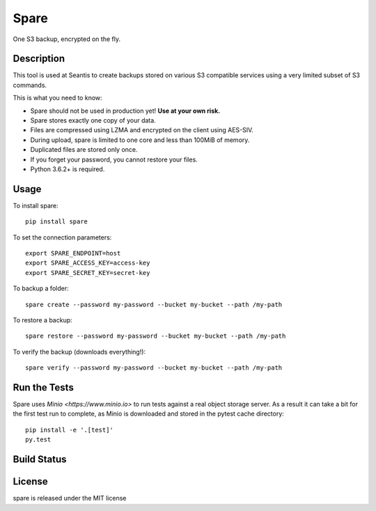 Spare
=====

One S3 backup, encrypted on the fly.

Description
-----------

This tool is used at Seantis to create backups stored on various S3 compatible
services using a very limited subset of S3 commands.

This is what you need to know:

* Spare should not be used in production yet! **Use at your own risk.**

* Spare stores exactly one copy of your data.

* Files are compressed using LZMA and encrypted on the client using AES-SIV.

* During upload, spare is limited to one core and less than 100MiB of memory.

* Duplicated files are stored only once.

* If you forget your password, you cannot restore your files.

* Python 3.6.2+ is required.

Usage
-----

To install spare::

    pip install spare

To set the connection parameters::

    export SPARE_ENDPOINT=host
    export SPARE_ACCESS_KEY=access-key
    export SPARE_SECRET_KEY=secret-key

To backup a folder::

    spare create --password my-password --bucket my-bucket --path /my-path

To restore a backup::

    spare restore --password my-password --bucket my-bucket --path /my-path

To verify the backup (downloads everything!)::

    spare verify --password my-password --bucket my-bucket --path /my-path

Run the Tests
-------------

Spare uses `Minio <https://www.minio.io>` to run tests against a real object
storage server. As a result it can take a bit for the first test run to
complete, as Minio is downloaded and stored in the pytest cache directory::

    pip install -e '.[test]'
    py.test

Build Status
------------

.. image:: https://travis-ci.org/seantis/spare.png
  :target: https://travis-ci.org/seantis/spare
  :alt: Build Status

License
-------
spare is released under the MIT license
